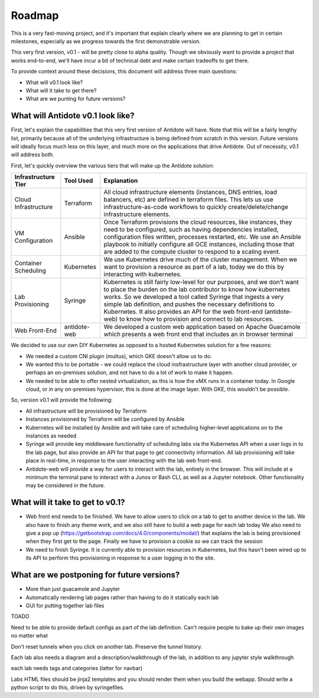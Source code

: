 Roadmap
================================

This is a very fast-moving project, and it's important that explain clearly where we are planning to get in certain
milestones, especially as we progress towards the first demonstrable version.

This very first version, v0.1 - will be pretty close to alpha quality. Though we obviously want to provide a project
that works end-to-end, we'll have incur a bit of technical debt and make certain tradeoffs to get there.

To provide context around these decisions, this document will address three main questions:

- What will v0.1 look like?
- What will it take to get there?
- What are we punting for future versions?


What will Antidote v0.1 look like?
----------

First, let's explain the capabilities that this very first version of Antidote will have. Note that this will be a
fairly lengthy list, primarily because all of the underlying infrastructure is being defined from scratch in this
version. Future versions will ideally focus much less on this layer, and much more on the applications that drive
Antidote. Out of necessity, v0.1 will address both.

.. image:: images/infralayers.png

First, let's quickly overview the various tiers that will make up the Antidote solution:

+----------------------+--------------+--------------------------------------------------------------------------+ 
| Infrastructure Tier  | Tool Used    |                              Explanation                                 | 
+======================+==============+==========================================================================+ 
| Cloud Infrastructure | Terraform    | All cloud infrastructure elements (instances, DNS entries,               |
|                      |              | load balancers, etc) are defined in terraform files. This lets           |
|                      |              | us use infrastructure-as-code workflows to quickly                       |
|                      |              | create/delete/change infrastructure elements.                            | 
+----------------------+--------------+--------------------------------------------------------------------------+ 
| VM Configuration     | Ansible      | Once Terraform provisions the cloud resources, like instances, they need |
|                      |              | to be configured, such as having dependencies installed, configuration   |
|                      |              | files written, processes restarted, etc. We use an Ansible playbook to   |
|                      |              | initially configure all GCE instances, including those that are added to |
|                      |              | the compute cluster to respond to a scaling event.                       | 
+----------------------+--------------+--------------------------------------------------------------------------+ 
| Container Scheduling | Kubernetes   | We use Kubernetes drive much of the cluster management. When we want to  |
|                      |              | provision a resource as part of a lab, today we do this by interacting   |
|                      |              | with kubernetes.                                                         | 
+----------------------+--------------+--------------------------------------------------------------------------+ 
| Lab Provisioning     | Syringe      | Kubernetes is still fairly low-level for our purposes, and we don't want |
|                      |              | to place the burden on the lab contributor to know how kubernetes works. |
|                      |              | So we developed a tool called Syringe that ingests a very simple lab     |
|                      |              | definition, and pushes the necessary definitions to Kubernetes. It also  |
|                      |              | provides an API for the web front-end (antidote-web) to know how to      |
|                      |              | provision and connect to lab resources.                                  | 
+----------------------+--------------+--------------------------------------------------------------------------+ 
| Web Front-End        | antidote-web | We developed a custom web application based on Apache Guacamole which    |
|                      |              | presents a web front end that includes an in browser terminal            |
+----------------------+--------------+--------------------------------------------------------------------------+ 

We decided to use our own DIY Kubernetes as opposed to a hosted Kubernetes solution for a few reasons:

- We needed a custom CNI plugin (multus), which GKE doesn't allow us to do.
- We wanted this to be portable - we could replace the cloud insfrastructure layer with another cloud provider, or perhaps
  an on-premises solution, and not have to do a lot of work to make it happen.
- We needed to be able to offer nested virtualization, as this is how the vMX runs in a container today. In Google cloud,
  or in any on-premises hypervisor, this is done at the image layer. With GKE, this wouldn't be possible.

So, version v0.1 will provide the following:

- All infrastructure will be provisioned by Terraform
- Instances provisioned by Terraform will be configured by Ansible
- Kubernetes will be installed by Ansible and will take care of scheduling higher-level applications on to the instances
  as needed
- Syringe will provide key middleware functionality of scheduling labs via the Kubernetes API when a user logs in
  to the lab page, but also provide an API for that page to get connectivity information. All lab provisioning will take
  place in real-time, in response to the user interacting with the lab web front-end.
- Antidote-web will provide a way for users to interact with the lab, entirely in the browser. This will include at a minimum
  the terminal pane to interact with a Junos or Bash CLI, as well as a Jupyter notebook. Other functionality may be considered in the future.



What will it take to get to v0.1?
----------

- Web front end needs to be finished. We have to allow users to click on a tab
  to get to another device in the lab. We also have to finish any theme work, and we also still have to build a web page for each lab today
  We also need to give a pop up (https://getbootstrap.com/docs/4.0/components/modal/) that explains the lab is being provisioned when they first get to the page. Finally we have to provision a cookie
  so we can track the session
- We need to finish Syringe. It is currently able to provision resources in Kubernetes, but this hasn't been wired up to its API to
  perform this provisioning in response to a user logging in to the site. 

What are we postponing for future versions?
----------

- More than just guacamole and Jupyter
- Automatically rendering lab pages rather than having to do it statically each lab
- GUI for putting together lab files






TOADO

Need to be able to provide default configs as part of the lab definition. Can't require people to bake up their own images no matter what

Don't reset tunnels when you click on another tab. Preserve the tunnel history.

Each lab also needs a diagram and a description/walkthrough of the lab, in addition to any jupyter style walkthrough

each lab needs tags and categories (latter for navbar)

Labs HTML files should be jinja2 templates and you should render them when you build the webapp. Should write a python script to do this, driven by
syringefiles.
